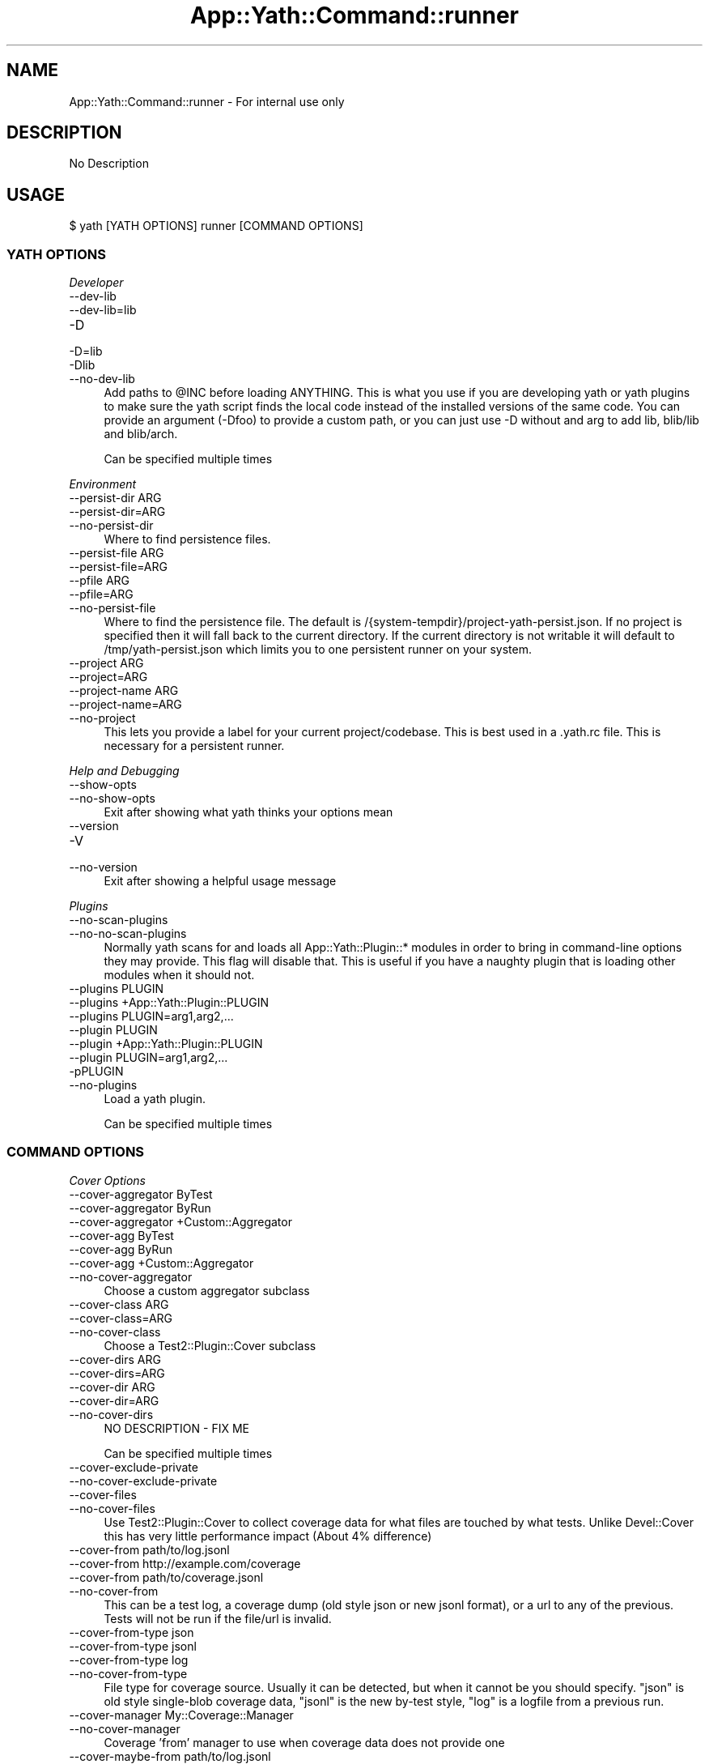.\" -*- mode: troff; coding: utf-8 -*-
.\" Automatically generated by Pod::Man 5.01 (Pod::Simple 3.43)
.\"
.\" Standard preamble:
.\" ========================================================================
.de Sp \" Vertical space (when we can't use .PP)
.if t .sp .5v
.if n .sp
..
.de Vb \" Begin verbatim text
.ft CW
.nf
.ne \\$1
..
.de Ve \" End verbatim text
.ft R
.fi
..
.\" \*(C` and \*(C' are quotes in nroff, nothing in troff, for use with C<>.
.ie n \{\
.    ds C` ""
.    ds C' ""
'br\}
.el\{\
.    ds C`
.    ds C'
'br\}
.\"
.\" Escape single quotes in literal strings from groff's Unicode transform.
.ie \n(.g .ds Aq \(aq
.el       .ds Aq '
.\"
.\" If the F register is >0, we'll generate index entries on stderr for
.\" titles (.TH), headers (.SH), subsections (.SS), items (.Ip), and index
.\" entries marked with X<> in POD.  Of course, you'll have to process the
.\" output yourself in some meaningful fashion.
.\"
.\" Avoid warning from groff about undefined register 'F'.
.de IX
..
.nr rF 0
.if \n(.g .if rF .nr rF 1
.if (\n(rF:(\n(.g==0)) \{\
.    if \nF \{\
.        de IX
.        tm Index:\\$1\t\\n%\t"\\$2"
..
.        if !\nF==2 \{\
.            nr % 0
.            nr F 2
.        \}
.    \}
.\}
.rr rF
.\" ========================================================================
.\"
.IX Title "App::Yath::Command::runner 3"
.TH App::Yath::Command::runner 3 2023-10-03 "perl v5.38.0" "User Contributed Perl Documentation"
.\" For nroff, turn off justification.  Always turn off hyphenation; it makes
.\" way too many mistakes in technical documents.
.if n .ad l
.nh
.SH NAME
App::Yath::Command::runner \- For internal use only
.SH DESCRIPTION
.IX Header "DESCRIPTION"
No Description
.SH USAGE
.IX Header "USAGE"
.Vb 1
\&    $ yath [YATH OPTIONS] runner [COMMAND OPTIONS]
.Ve
.SS "YATH OPTIONS"
.IX Subsection "YATH OPTIONS"
\fIDeveloper\fR
.IX Subsection "Developer"
.IP \-\-dev\-lib 4
.IX Item "--dev-lib"
.PD 0
.IP \-\-dev\-lib=lib 4
.IX Item "--dev-lib=lib"
.IP \-D 4
.IX Item "-D"
.IP \-D=lib 4
.IX Item "-D=lib"
.IP \-Dlib 4
.IX Item "-Dlib"
.IP \-\-no\-dev\-lib 4
.IX Item "--no-dev-lib"
.PD
Add paths to \f(CW@INC\fR before loading ANYTHING. This is what you use if you are developing yath or yath plugins to make sure the yath script finds the local code instead of the installed versions of the same code. You can provide an argument (\-Dfoo) to provide a custom path, or you can just use \-D without and arg to add lib, blib/lib and blib/arch.
.Sp
Can be specified multiple times
.PP
\fIEnvironment\fR
.IX Subsection "Environment"
.IP "\-\-persist\-dir ARG" 4
.IX Item "--persist-dir ARG"
.PD 0
.IP \-\-persist\-dir=ARG 4
.IX Item "--persist-dir=ARG"
.IP \-\-no\-persist\-dir 4
.IX Item "--no-persist-dir"
.PD
Where to find persistence files.
.IP "\-\-persist\-file ARG" 4
.IX Item "--persist-file ARG"
.PD 0
.IP \-\-persist\-file=ARG 4
.IX Item "--persist-file=ARG"
.IP "\-\-pfile ARG" 4
.IX Item "--pfile ARG"
.IP \-\-pfile=ARG 4
.IX Item "--pfile=ARG"
.IP \-\-no\-persist\-file 4
.IX Item "--no-persist-file"
.PD
Where to find the persistence file. The default is /{system\-tempdir}/project\-yath\-persist.json. If no project is specified then it will fall back to the current directory. If the current directory is not writable it will default to /tmp/yath\-persist.json which limits you to one persistent runner on your system.
.IP "\-\-project ARG" 4
.IX Item "--project ARG"
.PD 0
.IP \-\-project=ARG 4
.IX Item "--project=ARG"
.IP "\-\-project\-name ARG" 4
.IX Item "--project-name ARG"
.IP \-\-project\-name=ARG 4
.IX Item "--project-name=ARG"
.IP \-\-no\-project 4
.IX Item "--no-project"
.PD
This lets you provide a label for your current project/codebase. This is best used in a .yath.rc file. This is necessary for a persistent runner.
.PP
\fIHelp and Debugging\fR
.IX Subsection "Help and Debugging"
.IP \-\-show\-opts 4
.IX Item "--show-opts"
.PD 0
.IP \-\-no\-show\-opts 4
.IX Item "--no-show-opts"
.PD
Exit after showing what yath thinks your options mean
.IP \-\-version 4
.IX Item "--version"
.PD 0
.IP \-V 4
.IX Item "-V"
.IP \-\-no\-version 4
.IX Item "--no-version"
.PD
Exit after showing a helpful usage message
.PP
\fIPlugins\fR
.IX Subsection "Plugins"
.IP \-\-no\-scan\-plugins 4
.IX Item "--no-scan-plugins"
.PD 0
.IP \-\-no\-no\-scan\-plugins 4
.IX Item "--no-no-scan-plugins"
.PD
Normally yath scans for and loads all App::Yath::Plugin::* modules in order to bring in command-line options they may provide. This flag will disable that. This is useful if you have a naughty plugin that is loading other modules when it should not.
.IP "\-\-plugins PLUGIN" 4
.IX Item "--plugins PLUGIN"
.PD 0
.IP "\-\-plugins +App::Yath::Plugin::PLUGIN" 4
.IX Item "--plugins +App::Yath::Plugin::PLUGIN"
.IP "\-\-plugins PLUGIN=arg1,arg2,..." 4
.IX Item "--plugins PLUGIN=arg1,arg2,..."
.IP "\-\-plugin PLUGIN" 4
.IX Item "--plugin PLUGIN"
.IP "\-\-plugin +App::Yath::Plugin::PLUGIN" 4
.IX Item "--plugin +App::Yath::Plugin::PLUGIN"
.IP "\-\-plugin PLUGIN=arg1,arg2,..." 4
.IX Item "--plugin PLUGIN=arg1,arg2,..."
.IP \-pPLUGIN 4
.IX Item "-pPLUGIN"
.IP \-\-no\-plugins 4
.IX Item "--no-plugins"
.PD
Load a yath plugin.
.Sp
Can be specified multiple times
.SS "COMMAND OPTIONS"
.IX Subsection "COMMAND OPTIONS"
\fICover Options\fR
.IX Subsection "Cover Options"
.IP "\-\-cover\-aggregator ByTest" 4
.IX Item "--cover-aggregator ByTest"
.PD 0
.IP "\-\-cover\-aggregator ByRun" 4
.IX Item "--cover-aggregator ByRun"
.IP "\-\-cover\-aggregator +Custom::Aggregator" 4
.IX Item "--cover-aggregator +Custom::Aggregator"
.IP "\-\-cover\-agg ByTest" 4
.IX Item "--cover-agg ByTest"
.IP "\-\-cover\-agg ByRun" 4
.IX Item "--cover-agg ByRun"
.IP "\-\-cover\-agg +Custom::Aggregator" 4
.IX Item "--cover-agg +Custom::Aggregator"
.IP \-\-no\-cover\-aggregator 4
.IX Item "--no-cover-aggregator"
.PD
Choose a custom aggregator subclass
.IP "\-\-cover\-class ARG" 4
.IX Item "--cover-class ARG"
.PD 0
.IP \-\-cover\-class=ARG 4
.IX Item "--cover-class=ARG"
.IP \-\-no\-cover\-class 4
.IX Item "--no-cover-class"
.PD
Choose a Test2::Plugin::Cover subclass
.IP "\-\-cover\-dirs ARG" 4
.IX Item "--cover-dirs ARG"
.PD 0
.IP \-\-cover\-dirs=ARG 4
.IX Item "--cover-dirs=ARG"
.IP "\-\-cover\-dir ARG" 4
.IX Item "--cover-dir ARG"
.IP \-\-cover\-dir=ARG 4
.IX Item "--cover-dir=ARG"
.IP \-\-no\-cover\-dirs 4
.IX Item "--no-cover-dirs"
.PD
NO DESCRIPTION \- FIX ME
.Sp
Can be specified multiple times
.IP \-\-cover\-exclude\-private 4
.IX Item "--cover-exclude-private"
.PD 0
.IP \-\-no\-cover\-exclude\-private 4
.IX Item "--no-cover-exclude-private"
.IP \-\-cover\-files 4
.IX Item "--cover-files"
.IP \-\-no\-cover\-files 4
.IX Item "--no-cover-files"
.PD
Use Test2::Plugin::Cover to collect coverage data for what files are touched by what tests. Unlike Devel::Cover this has very little performance impact (About 4% difference)
.IP "\-\-cover\-from path/to/log.jsonl" 4
.IX Item "--cover-from path/to/log.jsonl"
.PD 0
.IP "\-\-cover\-from http://example.com/coverage" 4
.IX Item "--cover-from http://example.com/coverage"
.IP "\-\-cover\-from path/to/coverage.jsonl" 4
.IX Item "--cover-from path/to/coverage.jsonl"
.IP \-\-no\-cover\-from 4
.IX Item "--no-cover-from"
.PD
This can be a test log, a coverage dump (old style json or new jsonl format), or a url to any of the previous. Tests will not be run if the file/url is invalid.
.IP "\-\-cover\-from\-type json" 4
.IX Item "--cover-from-type json"
.PD 0
.IP "\-\-cover\-from\-type jsonl" 4
.IX Item "--cover-from-type jsonl"
.IP "\-\-cover\-from\-type log" 4
.IX Item "--cover-from-type log"
.IP \-\-no\-cover\-from\-type 4
.IX Item "--no-cover-from-type"
.PD
File type for coverage source. Usually it can be detected, but when it cannot be you should specify. "json" is old style single-blob coverage data, "jsonl" is the new by-test style, "log" is a logfile from a previous run.
.IP "\-\-cover\-manager My::Coverage::Manager" 4
.IX Item "--cover-manager My::Coverage::Manager"
.PD 0
.IP \-\-no\-cover\-manager 4
.IX Item "--no-cover-manager"
.PD
Coverage 'from' manager to use when coverage data does not provide one
.IP "\-\-cover\-maybe\-from path/to/log.jsonl" 4
.IX Item "--cover-maybe-from path/to/log.jsonl"
.PD 0
.IP "\-\-cover\-maybe\-from http://example.com/coverage" 4
.IX Item "--cover-maybe-from http://example.com/coverage"
.IP "\-\-cover\-maybe\-from path/to/coverage.jsonl" 4
.IX Item "--cover-maybe-from path/to/coverage.jsonl"
.IP \-\-no\-cover\-maybe\-from 4
.IX Item "--no-cover-maybe-from"
.PD
This can be a test log, a coverage dump (old style json or new jsonl format), or a url to any of the previous. Tests will coninue if even if the coverage file/url is invalid.
.IP "\-\-cover\-maybe\-from\-type json" 4
.IX Item "--cover-maybe-from-type json"
.PD 0
.IP "\-\-cover\-maybe\-from\-type jsonl" 4
.IX Item "--cover-maybe-from-type jsonl"
.IP "\-\-cover\-maybe\-from\-type log" 4
.IX Item "--cover-maybe-from-type log"
.IP \-\-no\-cover\-maybe\-from\-type 4
.IX Item "--no-cover-maybe-from-type"
.PD
Same as "from_type" but for "maybe_from". Defaults to "from_type" if that is specified, otherwise auto-detect
.IP \-\-cover\-metrics 4
.IX Item "--cover-metrics"
.PD 0
.IP \-\-no\-cover\-metrics 4
.IX Item "--no-cover-metrics"
.IP "\-\-cover\-types ARG" 4
.IX Item "--cover-types ARG"
.IP \-\-cover\-types=ARG 4
.IX Item "--cover-types=ARG"
.IP "\-\-cover\-type ARG" 4
.IX Item "--cover-type ARG"
.IP \-\-cover\-type=ARG 4
.IX Item "--cover-type=ARG"
.IP \-\-no\-cover\-types 4
.IX Item "--no-cover-types"
.PD
NO DESCRIPTION \- FIX ME
.Sp
Can be specified multiple times
.IP \-\-cover\-write 4
.IX Item "--cover-write"
.PD 0
.IP \-\-cover\-write=coverage.jsonl 4
.IX Item "--cover-write=coverage.jsonl"
.IP \-\-cover\-write=coverage.json 4
.IX Item "--cover-write=coverage.json"
.IP \-\-no\-cover\-write 4
.IX Item "--no-cover-write"
.PD
Create a json or jsonl file of all coverage data seen during the run (This implies \-\-cover\-files).
.PP
\fIGit Options\fR
.IX Subsection "Git Options"
.IP "\-\-git\-change\-base master" 4
.IX Item "--git-change-base master"
.PD 0
.IP "\-\-git\-change\-base HEAD^" 4
.IX Item "--git-change-base HEAD^"
.IP "\-\-git\-change\-base df22abe4" 4
.IX Item "--git-change-base df22abe4"
.IP \-\-no\-git\-change\-base 4
.IX Item "--no-git-change-base"
.PD
Find files changed by all commits in the current branch from most recent stopping when a commit is found that is also present in the history of the branch/commit specified as the change base.
.PP
\fIHelp and Debugging\fR
.IX Subsection "Help and Debugging"
.IP \-\-dummy 4
.IX Item "--dummy"
.PD 0
.IP \-d 4
.IX Item "-d"
.IP \-\-no\-dummy 4
.IX Item "--no-dummy"
.PD
Dummy run, do not actually execute anything
.Sp
Can also be set with the following environment variables: \f(CW\*(C`T2_HARNESS_DUMMY\*(C'\fR
.IP \-\-help 4
.IX Item "--help"
.PD 0
.IP \-h 4
.IX Item "-h"
.IP \-\-no\-help 4
.IX Item "--no-help"
.PD
exit after showing help information
.IP \-\-interactive 4
.IX Item "--interactive"
.PD 0
.IP \-i 4
.IX Item "-i"
.IP \-\-no\-interactive 4
.IX Item "--no-interactive"
.PD
Use interactive mode, 1 test at a time, stdin forwarded to it
.IP \-\-keep\-dirs 4
.IX Item "--keep-dirs"
.PD 0
.IP \-\-keep_dir 4
.IX Item "--keep_dir"
.IP \-k 4
.IX Item "-k"
.IP \-\-no\-keep\-dirs 4
.IX Item "--no-keep-dirs"
.PD
Do not delete directories when done. This is useful if you want to inspect the directories used for various commands.
.IP "\-\-procname\-prefix ARG" 4
.IX Item "--procname-prefix ARG"
.PD 0
.IP \-\-procname\-prefix=ARG 4
.IX Item "--procname-prefix=ARG"
.IP \-\-no\-procname\-prefix 4
.IX Item "--no-procname-prefix"
.PD
Add a prefix to all proc names (as seen by ps).
.PP
\fIYathUI Options\fR
.IX Subsection "YathUI Options"
.IP "\-\-yathui\-api\-key ARG" 4
.IX Item "--yathui-api-key ARG"
.PD 0
.IP \-\-yathui\-api\-key=ARG 4
.IX Item "--yathui-api-key=ARG"
.IP \-\-no\-yathui\-api\-key 4
.IX Item "--no-yathui-api-key"
.PD
Yath-UI API key. This is not necessary if your Yath-UI instance is set to single-user
.IP \-\-yathui\-db 4
.IX Item "--yathui-db"
.PD 0
.IP \-\-no\-yathui\-db 4
.IX Item "--no-yathui-db"
.PD
Add the YathUI DB renderer in addition to other renderers
.IP \-\-yathui\-grace 4
.IX Item "--yathui-grace"
.PD 0
.IP \-\-no\-yathui\-grace 4
.IX Item "--no-yathui-grace"
.PD
If yath cannot connect to yath-ui it normally throws an error, use this to make it fail gracefully. You get a warning, but things keep going.
.IP "\-\-yathui\-long\-duration 10" 4
.IX Item "--yathui-long-duration 10"
.PD 0
.IP \-\-no\-yathui\-long\-duration 4
.IX Item "--no-yathui-long-duration"
.PD
Minimum duration length (seconds) before a test goes from MEDIUM to LONG
.IP "\-\-yathui\-medium\-duration 5" 4
.IX Item "--yathui-medium-duration 5"
.PD 0
.IP \-\-no\-yathui\-medium\-duration 4
.IX Item "--no-yathui-medium-duration"
.PD
Minimum duration length (seconds) before a test goes from SHORT to MEDIUM
.IP "\-\-yathui\-mode summary" 4
.IX Item "--yathui-mode summary"
.PD 0
.IP "\-\-yathui\-mode qvf" 4
.IX Item "--yathui-mode qvf"
.IP "\-\-yathui\-mode qvfd" 4
.IX Item "--yathui-mode qvfd"
.IP "\-\-yathui\-mode complete" 4
.IX Item "--yathui-mode complete"
.IP \-\-no\-yathui\-mode 4
.IX Item "--no-yathui-mode"
.PD
Set the upload mode (default 'qvfd')
.IP \-\-yathui\-only 4
.IX Item "--yathui-only"
.PD 0
.IP \-\-no\-yathui\-only 4
.IX Item "--no-yathui-only"
.PD
Only use the YathUI renderer
.IP \-\-yathui\-only\-db 4
.IX Item "--yathui-only-db"
.PD 0
.IP \-\-no\-yathui\-only\-db 4
.IX Item "--no-yathui-only-db"
.PD
Only use the YathUI DB renderer
.IP "\-\-yathui\-port 8080" 4
.IX Item "--yathui-port 8080"
.PD 0
.IP \-\-no\-yathui\-port 4
.IX Item "--no-yathui-port"
.PD
Port to use when running a local server
.IP "\-\-yathui\-port\-command get_port.sh" 4
.IX Item "--yathui-port-command get_port.sh"
.PD 0
.IP "\-\-yathui\-port\-command get_port.sh \-\-pid $$" 4
.IX Item "--yathui-port-command get_port.sh --pid $$"
.IP \-\-no\-yathui\-port\-command 4
.IX Item "--no-yathui-port-command"
.PD
Use a command to get a port number. "$$" will be replaced with the PID of the yath process
.IP "\-\-yathui\-project ARG" 4
.IX Item "--yathui-project ARG"
.PD 0
.IP \-\-yathui\-project=ARG 4
.IX Item "--yathui-project=ARG"
.IP \-\-no\-yathui\-project 4
.IX Item "--no-yathui-project"
.PD
The Yath-UI project for your test results
.IP \-\-yathui\-render 4
.IX Item "--yathui-render"
.PD 0
.IP \-\-no\-yathui\-render 4
.IX Item "--no-yathui-render"
.PD
Add the YathUI renderer in addition to other renderers
.IP \-\-yathui\-resources 4
.IX Item "--yathui-resources"
.PD 0
.IP \-\-yathui\-resources=5 4
.IX Item "--yathui-resources=5"
.IP \-\-no\-yathui\-resources 4
.IX Item "--no-yathui-resources"
.PD
Send resource info (for supported resources) to yathui at the specified interval in seconds (5 if not specified)
.IP \-\-yathui\-retry 4
.IX Item "--yathui-retry"
.PD 0
.IP \-\-no\-yathui\-retry 4
.IX Item "--no-yathui-retry"
.PD
How many times to try an operation before giving up
.Sp
Can be specified multiple times
.IP "\-\-yathui\-schema PostgreSQL" 4
.IX Item "--yathui-schema PostgreSQL"
.PD 0
.IP "\-\-yathui\-schema MySQL" 4
.IX Item "--yathui-schema MySQL"
.IP "\-\-yathui\-schema MySQL56" 4
.IX Item "--yathui-schema MySQL56"
.IP \-\-no\-yathui\-schema 4
.IX Item "--no-yathui-schema"
.PD
What type of DB/schema to use when using a temporary database
.IP "\-\-yathui\-url http://my\-yath\-ui.com/..." 4
.IX Item "--yathui-url http://my-yath-ui.com/..."
.PD 0
.IP "\-\-uri http://my\-yath\-ui.com/..." 4
.IX Item "--uri http://my-yath-ui.com/..."
.IP \-\-no\-yathui\-url 4
.IX Item "--no-yathui-url"
.PD
Yath-UI url
.IP "\-\-yathui\-user ARG" 4
.IX Item "--yathui-user ARG"
.PD 0
.IP \-\-yathui\-user=ARG 4
.IX Item "--yathui-user=ARG"
.IP \-\-no\-yathui\-user 4
.IX Item "--no-yathui-user"
.PD
Username to attach to the data sent to the db
.IP "\-\-yathui\-db\-buffering none" 4
.IX Item "--yathui-db-buffering none"
.PD 0
.IP "\-\-yathui\-db\-buffering job" 4
.IX Item "--yathui-db-buffering job"
.IP "\-\-yathui\-db\-buffering diag" 4
.IX Item "--yathui-db-buffering diag"
.IP "\-\-yathui\-db\-buffering run" 4
.IX Item "--yathui-db-buffering run"
.IP \-\-no\-yathui\-db\-buffering 4
.IX Item "--no-yathui-db-buffering"
.PD
Type of buffering to use, if "none" then events are written to the db one at a time, which is SLOW
.IP "\-\-yathui\-db\-config ARG" 4
.IX Item "--yathui-db-config ARG"
.PD 0
.IP \-\-yathui\-db\-config=ARG 4
.IX Item "--yathui-db-config=ARG"
.IP \-\-no\-yathui\-db\-config 4
.IX Item "--no-yathui-db-config"
.PD
Module that implements 'MODULE\->yath_ui_config(%params)' which should return a Test2::Harness::UI::Config instance.
.IP \-\-yathui\-db\-coverage 4
.IX Item "--yathui-db-coverage"
.PD 0
.IP \-\-no\-yathui\-db\-coverage 4
.IX Item "--no-yathui-db-coverage"
.PD
Pull coverage data directly from the database (default: off)
.IP "\-\-yathui\-db\-driver Pg" 4
.IX Item "--yathui-db-driver Pg"
.PD 0
.IP \-\-yathui\-db\-drivermysql 4
.IX Item "--yathui-db-drivermysql"
.IP \-\-yathui\-db\-driverMariaDB 4
.IX Item "--yathui-db-driverMariaDB"
.IP \-\-no\-yathui\-db\-driver 4
.IX Item "--no-yathui-db-driver"
.PD
DBI Driver to use
.IP "\-\-yathui\-db\-dsn ARG" 4
.IX Item "--yathui-db-dsn ARG"
.PD 0
.IP \-\-yathui\-db\-dsn=ARG 4
.IX Item "--yathui-db-dsn=ARG"
.IP \-\-no\-yathui\-db\-dsn 4
.IX Item "--no-yathui-db-dsn"
.PD
DSN to use when connecting to the db
.IP "\-\-yathui\-db\-duration\-limit ARG" 4
.IX Item "--yathui-db-duration-limit ARG"
.PD 0
.IP \-\-yathui\-db\-duration\-limit=ARG 4
.IX Item "--yathui-db-duration-limit=ARG"
.IP \-\-no\-yathui\-db\-duration\-limit 4
.IX Item "--no-yathui-db-duration-limit"
.PD
Limit the number of runs to look at for durations data (default: 10)
.IP \-\-yathui\-db\-durations 4
.IX Item "--yathui-db-durations"
.PD 0
.IP \-\-no\-yathui\-db\-durations 4
.IX Item "--no-yathui-db-durations"
.PD
Pull duration data directly from the database (default: off)
.IP "\-\-yathui\-db\-flush\-interval 2" 4
.IX Item "--yathui-db-flush-interval 2"
.PD 0
.IP "\-\-yathui\-db\-flush\-interval 1.5" 4
.IX Item "--yathui-db-flush-interval 1.5"
.IP \-\-no\-yathui\-db\-flush\-interval 4
.IX Item "--no-yathui-db-flush-interval"
.PD
When buffering DB writes, force a flush when an event is recieved at least N seconds after the last flush.
.IP "\-\-yathui\-db\-host ARG" 4
.IX Item "--yathui-db-host ARG"
.PD 0
.IP \-\-yathui\-db\-host=ARG 4
.IX Item "--yathui-db-host=ARG"
.IP \-\-no\-yathui\-db\-host 4
.IX Item "--no-yathui-db-host"
.PD
hostname to use when connecting to the db
.IP "\-\-yathui\-db\-name ARG" 4
.IX Item "--yathui-db-name ARG"
.PD 0
.IP \-\-yathui\-db\-name=ARG 4
.IX Item "--yathui-db-name=ARG"
.IP \-\-no\-yathui\-db\-name 4
.IX Item "--no-yathui-db-name"
.PD
Name of the database to use for yathui
.IP "\-\-yathui\-db\-pass ARG" 4
.IX Item "--yathui-db-pass ARG"
.PD 0
.IP \-\-yathui\-db\-pass=ARG 4
.IX Item "--yathui-db-pass=ARG"
.IP \-\-no\-yathui\-db\-pass 4
.IX Item "--no-yathui-db-pass"
.PD
Password to use when connecting to the db
.IP "\-\-yathui\-db\-port ARG" 4
.IX Item "--yathui-db-port ARG"
.PD 0
.IP \-\-yathui\-db\-port=ARG 4
.IX Item "--yathui-db-port=ARG"
.IP \-\-no\-yathui\-db\-port 4
.IX Item "--no-yathui-db-port"
.PD
port to use when connecting to the db
.IP "\-\-yathui\-db\-publisher ARG" 4
.IX Item "--yathui-db-publisher ARG"
.PD 0
.IP \-\-yathui\-db\-publisher=ARG 4
.IX Item "--yathui-db-publisher=ARG"
.IP \-\-no\-yathui\-db\-publisher 4
.IX Item "--no-yathui-db-publisher"
.PD
When using coverage or duration data, only use data uploaded by this user
.IP "\-\-yathui\-db\-socket ARG" 4
.IX Item "--yathui-db-socket ARG"
.PD 0
.IP \-\-yathui\-db\-socket=ARG 4
.IX Item "--yathui-db-socket=ARG"
.IP \-\-no\-yathui\-db\-socket 4
.IX Item "--no-yathui-db-socket"
.PD
socket to use when connecting to the db
.IP "\-\-yathui\-db\-user ARG" 4
.IX Item "--yathui-db-user ARG"
.PD 0
.IP \-\-yathui\-db\-user=ARG 4
.IX Item "--yathui-db-user=ARG"
.IP \-\-no\-yathui\-db\-user 4
.IX Item "--no-yathui-db-user"
.PD
Username to use when connecting to the db
.SH SOURCE
.IX Header "SOURCE"
The source code repository for Test2\-Harness can be found at
\&\fIhttp://github.com/Test\-More/Test2\-Harness/\fR.
.SH MAINTAINERS
.IX Header "MAINTAINERS"
.IP "Chad Granum <exodist@cpan.org>" 4
.IX Item "Chad Granum <exodist@cpan.org>"
.SH AUTHORS
.IX Header "AUTHORS"
.PD 0
.IP "Chad Granum <exodist@cpan.org>" 4
.IX Item "Chad Granum <exodist@cpan.org>"
.PD
.SH COPYRIGHT
.IX Header "COPYRIGHT"
Copyright 2023 Chad Granum <exodist7@gmail.com>.
.PP
This program is free software; you can redistribute it and/or
modify it under the same terms as Perl itself.
.PP
See \fIhttp://dev.perl.org/licenses/\fR
